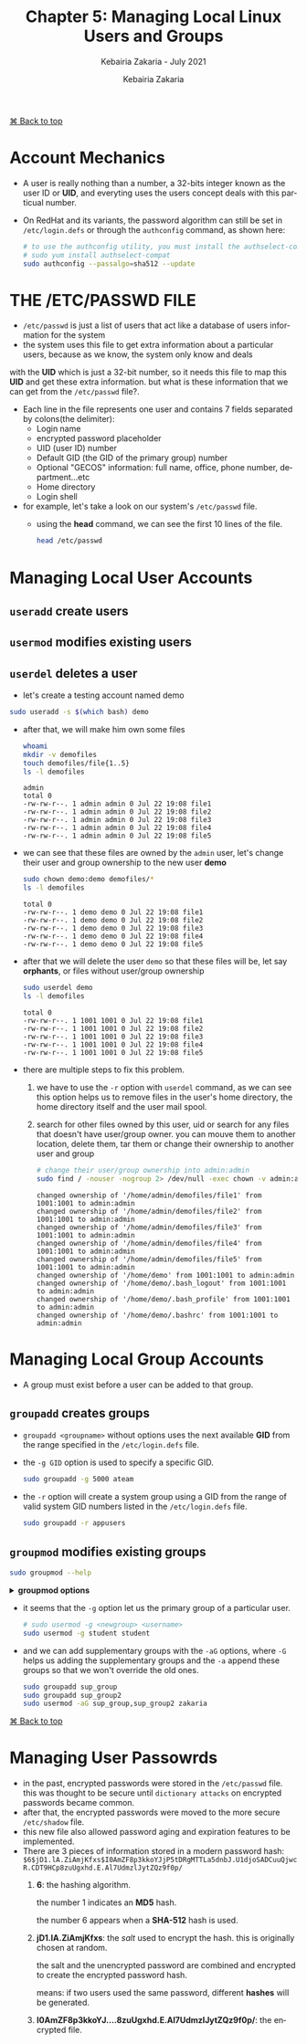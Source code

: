 # ------------------------------------------------------------------------------
#+TITLE:     Chapter 5: Managing Local Linux Users and Groups
#+SUBTITLE:  Kebairia Zakaria - July 2021
#+AUTHOR:    Kebairia Zakaria
#+EMAIL:     z.kebairia@esi-sba.dz
#+LANGUAGE:  en
#+STARTUP:   content showstars indent inlineimages hideblocks
#+HTML_HEAD: <link rel="stylesheet" type="text/css" href="/home/zakaria/org/conf/rouger.css" />
#+OPTIONS:   toc:2 html-scripts:nil num:nil html-postamble:nil html-style:nil ^:nil
#+PROPERTY:  header-args  :dir /ssh:admin@alpha: :exports both
# ------------------------------------------------------------------------------
#+HTML: <div class="back"><a href="#table-of-contents">⌘ Back to top</a></div>
* Account Mechanics
- A user is really nothing than a number, a 32-bits integer known as the user ID or *UID*, and everyting uses the users concept deals with this particual number. 
- On RedHat and its variants, the password algorithm can still be set in ~/etc/login.defs~ or through the 
  =authconfig= command, as shown here:
  #+begin_src sh :results output
    # to use the authconfig utility, you must install the authselect-compat
    # sudo yum install authselect-compat
    sudo authconfig --passalgo=sha512 --update
  #+end_src
* THE /ETC/PASSWD FILE
- ~/etc/passwd~ is just a list of users that act like a database of users information for the system
- the system uses this file to get extra information about a particular users, because as we know, the system only know and deals
with the *UID* which is just a 32-bit number, so it needs this file to map this *UID* and get these extra information.
but what is these information that we can get from the ~/etc/passwd~ file?.
- Each line in the file represents one user and contains 7 fields separated by colons(the delimiter):
  - Login name
  - encrypted password placeholder
  - UID (user ID) number
  - Default GID (the GID of the primary group) number
  - Optional "GECOS" information: full name, office, phone number, department...etc
  - Home directory
  - Login shell
- for example, let's take a look on our system's ~/etc/passwd~ file.
  - using the *head* command, we can see the first 10 lines of the file.
    #+begin_src sh :results output
      head /etc/passwd
    #+end_src


* Managing Local User Accounts
** ~useradd~ create users
** ~usermod~ modifies existing users
** ~userdel~ deletes a user
- let's create a testing account named demo
#+begin_src sh :results output
  sudo useradd -s $(which bash) demo
#+end_src

- after that, we will make him own some files
  #+begin_src sh :results output
    whoami
    mkdir -v demofiles
    touch demofiles/file{1..5}
    ls -l demofiles
  #+end_src

  #+RESULTS:
  : admin
  : total 0
  : -rw-rw-r--. 1 admin admin 0 Jul 22 19:08 file1
  : -rw-rw-r--. 1 admin admin 0 Jul 22 19:08 file2
  : -rw-rw-r--. 1 admin admin 0 Jul 22 19:08 file3
  : -rw-rw-r--. 1 admin admin 0 Jul 22 19:08 file4
  : -rw-rw-r--. 1 admin admin 0 Jul 22 19:08 file5

- we can see that these files are owned by the =admin= user, let's change their user and group ownership to the new user *demo*
  #+begin_src sh :results output
    sudo chown demo:demo demofiles/*
    ls -l demofiles
  #+end_src

  #+RESULTS:
  : total 0
  : -rw-rw-r--. 1 demo demo 0 Jul 22 19:08 file1
  : -rw-rw-r--. 1 demo demo 0 Jul 22 19:08 file2
  : -rw-rw-r--. 1 demo demo 0 Jul 22 19:08 file3
  : -rw-rw-r--. 1 demo demo 0 Jul 22 19:08 file4
  : -rw-rw-r--. 1 demo demo 0 Jul 22 19:08 file5
- after that we will delete the user =demo= so that these files will be, let say *orphants*, or files without user/group ownership
  #+begin_src sh :results output
    sudo userdel demo
    ls -l demofiles
  #+end_src

  #+RESULTS:
  : total 0
  : -rw-rw-r--. 1 1001 1001 0 Jul 22 19:08 file1
  : -rw-rw-r--. 1 1001 1001 0 Jul 22 19:08 file2
  : -rw-rw-r--. 1 1001 1001 0 Jul 22 19:08 file3
  : -rw-rw-r--. 1 1001 1001 0 Jul 22 19:08 file4
  : -rw-rw-r--. 1 1001 1001 0 Jul 22 19:08 file5
- there are multiple steps to fix this problem.
  1. we have to use the ~-r~ option with ~userdel~ command, as we can see this option helps us to remove files in the user's home directory, the home directory itself and the user mail spool.
  2. search for other files owned by this user, uid or search for any files that doesn't have user/group owner.
     you can mouve them to another location, delete them, tar them or change their ownership to another user and group
     #+begin_src sh :results output 
       # change their user/group ownership into admin:admin
       sudo find / -nouser -nogroup 2> /dev/null -exec chown -v admin:admin {} \;
     #+end_src

     #+RESULTS:
     #+begin_example
     changed ownership of '/home/admin/demofiles/file1' from 1001:1001 to admin:admin
     changed ownership of '/home/admin/demofiles/file2' from 1001:1001 to admin:admin
     changed ownership of '/home/admin/demofiles/file3' from 1001:1001 to admin:admin
     changed ownership of '/home/admin/demofiles/file4' from 1001:1001 to admin:admin
     changed ownership of '/home/admin/demofiles/file5' from 1001:1001 to admin:admin
     changed ownership of '/home/demo' from 1001:1001 to admin:admin
     changed ownership of '/home/demo/.bash_logout' from 1001:1001 to admin:admin
     changed ownership of '/home/demo/.bash_profile' from 1001:1001 to admin:admin
     changed ownership of '/home/demo/.bashrc' from 1001:1001 to admin:admin
     #+end_example

* Managing Local Group Accounts
- A group must exist before a user can be added to that group.
** ~groupadd~ creates groups
- ~groupadd <groupname>~ without options uses the next available *GID* from the range specified in the ~/etc/login.defs~ file.
- the ~-g GID~ option is used to specify a specific GID.
  #+begin_src sh 
    sudo groupadd -g 5000 ateam
  #+end_src
- the ~-r~ option will create a system group using a GID from the range of valid system GID numbers listed in the ~/etc/login.defs~ file.
  #+begin_src sh
    sudo groupadd -r appusers
  #+end_src
** ~groupmod~ modifies existing groups
#+begin_src sh :results output :exports both
  sudo groupmod --help
#+end_src

#+HTML: <details><summary><b>groupmod options</b></summary>
#+RESULTS:
#+begin_example
Usage: groupmod [options] GROUP

Options:
  -g, --gid GID                 change the group ID to GID
  -h, --help                    display this help message and exit
  -n, --new-name NEW_GROUP      change the name to NEW_GROUP
  -o, --non-unique              allow to use a duplicate (non-unique) GID
  -p, --password PASSWORD       change the password to this (encrypted)
                                PASSWORD
  -R, --root CHROOT_DIR         directory to chroot into
  -P, --prefix PREFIX_DIR       prefix directory where are located the /etc/* files

#+end_example
- let's change ateam's GID
  #+begin_src sh :results none
    sudo groupmod -g 6000 ateam
  #+end_src
** ~groupdel~ deletes a group
- the ~groupdel~ command will rmeove a group.
  #+begin_src sh :results output
    sudo groupdel javaapp 2>&1
  #+end_src
- A group may not be removed if it is the primary grup0u of any existing user.
  As with ~userdel~, check all file systems to ensure that no files remain owned by the group.
** ~usermod~ alters group membership
- first let's check the options that we have with this command
  #+begin_src sh :results output :exports both
    sudo usermod --help
  #+end_src

#+HTML: <details><summary><b>usermod options</b></summary>
  #+RESULTS:
  #+begin_example
  Usage: usermod [options] LOGIN

  Options:
    -b, --badnames                allow bad names
    -c, --comment COMMENT         new value of the GECOS field
    -d, --home HOME_DIR           new home directory for the user account
    -e, --expiredate EXPIRE_DATE  set account expiration date to EXPIRE_DATE
    -f, --inactive INACTIVE       set password inactive after expiration
                                  to INACTIVE
    -g, --gid GROUP               force use GROUP as new primary group
    -G, --groups GROUPS           new list of supplementary GROUPS
    -a, --append                  append the user to the supplemental GROUPS
                                  mentioned by the -G option without removing
                                  the user from other groups
    -h, --help                    display this help message and exit
    -l, --login NEW_LOGIN         new value of the login name
    -L, --lock                    lock the user account
    -m, --move-home               move contents of the home directory to the
                                  new location (use only with -d)
    -o, --non-unique              allow using duplicate (non-unique) UID
    -p, --password PASSWORD       use encrypted password for the new password
    -R, --root CHROOT_DIR         directory to chroot into
    -P, --prefix PREFIX_DIR       prefix directory where are located the /etc/* files
    -s, --shell SHELL             new login shell for the user account
    -u, --uid UID                 new UID for the user account
    -U, --unlock                  unlock the user account
    -v, --add-subuids FIRST-LAST  add range of subordinate uids
    -V, --del-subuids FIRST-LAST  remove range of subordinate uids
    -w, --add-subgids FIRST-LAST  add range of subordinate gids
    -W, --del-subgids FIRST-LAST  remove range of subordinate gids

  #+end_example
#+HTML: </details>
#+HTML: </details>
- it seems that the ~-g~ option let us the primary group of a particular user.
  #+begin_src sh :results none
    # sudo usermod -g <newgroup> <username>
    sudo usermod -g student student
  #+end_src
- and we can add supplementary groups with the ~-aG~ options, where ~-G~ helps us adding the supplementary groups
  and the ~-a~ append these groups so that we won't override the old ones.

  #+begin_src sh :results none
    sudo groupadd sup_group
    sudo groupadd sup_group2
    sudo usermod -aG sup_group,sup_group2 zakaria
  #+end_src

#+HTML: </details>
#+HTML: <div class="back"><a href="#table-of-contents">⌘ Back to top</a></div>
* Managing User Passowrds
- in the past, encrypted passwords were stored in the ~/etc/passwd~ file.
  this was thought to be secure until =dictionary attacks= on encrypted passwords became common.
- after that, the encrypted passwords were moved to the more secure ~/etc/shadow~ file.
- this new file also allowed password aging and expiration features to be implemented.
- There are 3 pieces of information stored in a modern password hash:
  ~$6$jD1.lA.ZiAmjKfxs$I0AmZF8p3kkoYJjP5tDRgMTTLa5dnbJ.U1djoSADCuuQjwcR.CDT9HCp8zuUgxhd.E.Al7UdmzlJytZQz9f0p/~
  1. *6*: the hashing algorithm.

     the number 1 indicates an *MD5* hash.

     the number 6 appears when a *SHA-512* hash is used.

  2. *jD1.lA.ZiAmjKfxs*: the /salt/ used to encrypt the hash. this is originally chosen at random.

     the salt and the unencrypted password are combined and encrypted to create the encrypted password hash.

     means: if two users used the same password, different *hashes* will be generated.

  3. *I0AmZF8p3kkoYJ....8zuUgxhd.E.Al7UdmzlJytZQz9f0p/*: the encrypted file.
